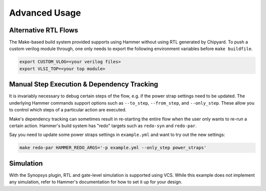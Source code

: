 .. _advanced-usage:

Advanced Usage
==============

Alternative RTL Flows
---------------------
The Make-based build system provided supports using Hammer without using RTL generated by Chipyard. To push a custom verilog module through, one only needs to export the following environment variables before ``make buildfile``.

.. code-block:: shell

    export CUSTOM_VLOG=<your verilog files>
    export VLSI_TOP=<your top module>

Manual Step Execution & Dependency Tracking
-------------------------------------------
It is invariably necessary to debug certain steps of the flow, e.g. if the power strap settings need to be updated. The underlying Hammer commands support options such as ``--to_step``, ``--from_step``, and ``--only_step``. These allow you to control which steps of a particular action are executed.

Make's dependency tracking can sometimes result in re-starting the entire flow when the user only wants to re-run a certain action. Hammer's build system has "redo" targets such as ``redo-syn`` and ``redo-par``.

Say you need to update some power straps settings in ``example.yml`` and want to try out the new settings:

.. code-block:: shell

   make redo-par HAMMER_REDO_ARGS='-p example.yml --only_step power_straps'

Simulation
----------
With the Synopsys plugin, RTL and gate-level simulation is supported using VCS. While this example does not implement any simulation, refer to Hammer's documentation for how to set it up for your design.
